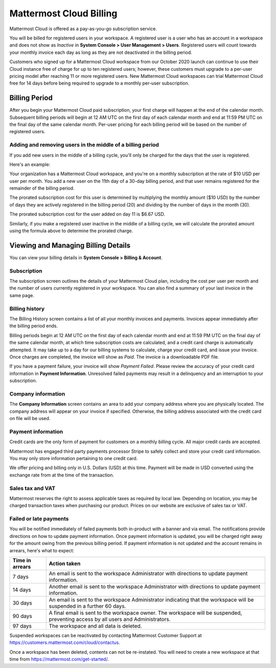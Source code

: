 Mattermost Cloud Billing
========================

Mattermost Cloud is offered as a pay-as-you-go subscription service.

You will be billed for registered users in your workspace. A registered user is a user who has an account in a workspace and does not show as *Inactive* in **System Console > User Management > Users**. Registered users will count towards your monthly invoice each day as long as they are not deactivated in the billing period.

Customers who signed up for a Mattermost Cloud workspace from our October 2020 launch can continue to use their Cloud instance free of charge for up to ten registered users; however, these customers must upgrade to a per-user pricing model after reaching 11 or more registered users. New Mattermost Cloud workspaces can trial Mattermost Cloud free for 14 days before being required to upgrade to a monthly per-user subscription. 

Billing Period
--------------

After you begin your Mattermost Cloud paid subscription, your first charge will happen at the end of the calendar month. Subsequent billing periods will begin at 12 AM UTC on the first day of each calendar month and end at 11:59 PM UTC on the final day of the same calendar month. Per-user pricing for each billing period will be based on the number of registered users.

Adding and removing users in the middle of a billing period
~~~~~~~~~~~~~~~~~~~~~~~~~~~~~~~~~~~~~~~~~~~~~~~~~~~~~~~~~~~

If you add new users in the middle of a billing cycle, you'll only be charged for the days that the user is registered.

Here's an example:

Your organization has a Mattermost Cloud workspace, and you're on a monthly subscription at the rate of $10 USD per user per month. You add a new user on the 11th day of a 30-day billing period, and that user remains registered for the remainder of the billing period.

The prorated subscription cost for this user is determined by multiplying the monthly amount ($10 USD) by the number of days they are actively registered in the billing period (20) and dividing by the number of days in the month (30).

The prorated subscription cost for the user added on day 11 is $6.67 USD.

Similarly, if you make a registered user inactive in the middle of a billing cycle, we will calculate the prorated amount using the formula above to determine the prorated charge.

Viewing and Managing Billing Details
------------------------------------

You can view your billing details in **System Console > Billing & Account**.

Subscription
~~~~~~~~~~~~

The subscription screen outlines the details of your Mattermost Cloud plan, including the cost per user per month and the number of users currently registered in your workspace. You can also find a summary of your last invoice in the same page.

Billing history
~~~~~~~~~~~~~~~

The Billing History screen contains a list of all your monthly invoices and payments. Invoices appear immediately after the billing period ends.

Billing periods begin at 12 AM UTC on the first day of each calendar month and end at 11:59 PM UTC on the final day of the same calendar month, at which time subscription costs are calculated, and a credit card charge is automatically attempted. It may take up to a day for our billing systems to calculate, charge your credit card, and issue your invoice. Once charges are completed, the invoice will show as *Paid*. The invoice is a downloadable PDF file.

If you have a payment failure, your invoice will show *Payment Failed*. Please review the accuracy of your credit card information in **Payment Information**. Unresolved failed payments may result in a delinquency and an interruption to your subscription.

Company information
~~~~~~~~~~~~~~~~~~~

The **Company Information** screen contains an area to add your company address where you are physically located. The company address will appear on your invoice if specified. Otherwise, the billing address associated with the credit card on file will be used.

Payment information
~~~~~~~~~~~~~~~~~~~

Credit cards are the only form of payment for customers on a monthly billing cycle. All major credit cards are accepted.

Mattermost has engaged third party payments processor Stripe to safely collect and store your credit card information. You may only store information pertaining to one credit card.

We offer pricing and billing only in U.S. Dollars (USD) at this time. Payment will be made in USD converted using the exchange rate from at the time of the transaction.

Sales tax and VAT
~~~~~~~~~~~~~~~~~

Mattermost reserves the right to assess applicable taxes as required by local law. Depending on location, you may be charged transaction taxes when purchasing our product. Prices on our website are exclusive of sales tax or VAT.

Failed or late payments
~~~~~~~~~~~~~~~~~~~~~~~

You will be notified immediately of failed payments both in-product with a banner and via email. The notifications provide directions on how to update payment information. Once payment information is updated, you will be charged right away for the amount owing from the previous billing period. If payment information is not updated and the account remains in arrears, here's what to expect:

.. csv-table::
   :header: "Time in arrears", "Action taken"

   "7 days", "An email is sent to the workspace Administrator with directions to update payment information."
   "14 days", "Another email is sent to the workspace Administrator with directions to update payment information."
   "30 days", "An email is sent to the workspace Administrator indicating that the workspace will be suspended in a further 60 days."
   "90 days", "A final email is sent to the workspace owner. The workspace will be suspended, preventing access by all users and Administrators."
   "97 days", "The workspace and all data is deleted."

Suspended workspaces can be reactivated by contacting Mattermost Customer Support at `https://customers.mattermost.com/cloud/contactus <https://customers.mattermost.com/cloud/contactus>`_.

Once a workspace has been deleted, contents can not be re-instated.  You will need to create a new workspace at that time from https://mattermost.com/get-started/. 
